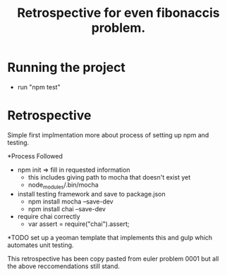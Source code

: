 #+TITLE: Retrospective for even fibonaccis problem.

* Running the project
- run "npm test"

* Retrospective
Simple first implmentation more about process of setting up npm and testing.

*Process Followed
- npm init => fill in requested information
  - this includes giving path to mocha that doesn't exist yet
  - node_modules/.bin/mocha
- install testing framework and save to package.json
  - npm install mocha --save-dev
  - npm install chai --save-dev
- require chai correctly
  - var assert = require("chai").assert;

*TODO
set up a yeoman template that implements this and gulp which automates
unit testing.

This retrospective has been copy pasted from euler problem 0001 but
all the above reccomendations still stand.
